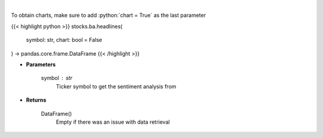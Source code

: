 .. role:: python(code)
    :language: python
    :class: highlight

|

.. raw:: html

    <h3>
    > Gets Sentiment analysis provided by FinBrain's API [Source: finbrain]
    </h3>

To obtain charts, make sure to add :python:`chart = True` as the last parameter

{{< highlight python >}}
stocks.ba.headlines(
    symbol: str,
    chart: bool = False
) -> pandas.core.frame.DataFrame
{{< /highlight >}}

* **Parameters**

    symbol : *str*
        Ticker symbol to get the sentiment analysis from

    
* **Returns**

    DataFrame()
        Empty if there was an issue with data retrieval
    